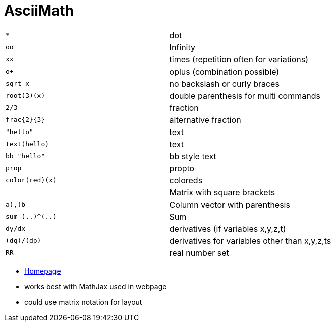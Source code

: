 = AsciiMath

[cols="m,d"]
|===
| *                                         | dot
| oo                                        | Infinity
| xx                                        | times (repetition often for variations)
| o+                                        | oplus (combination possible)
| sqrt x                                    | no backslash or curly braces
| root(3)(x)                                | double parenthesis for multi commands
| 2/3                                       | fraction
| frac{2}{3}                                | alternative fraction
| "hello"                                   | text
| text(hello)                               | text
| bb "hello"                                | bb style text
| prop                                      | propto
| color(red)(x)                             | coloreds
| [[a,b],[c,d]]                             | Matrix with square brackets
| ((a),(b))                                 | Column vector with parenthesis
| sum_(..)^(..)                             | Sum
| dy/dx                                     | derivatives (if variables x,y,z,t)
| (dq)/(dp)                                 | derivatives for variables other than x,y,z,ts
| RR                                        | real number set
|===

* http://asciimath.org/[Homepage]
* works best with MathJax used in webpage
* could use matrix notation for layout
